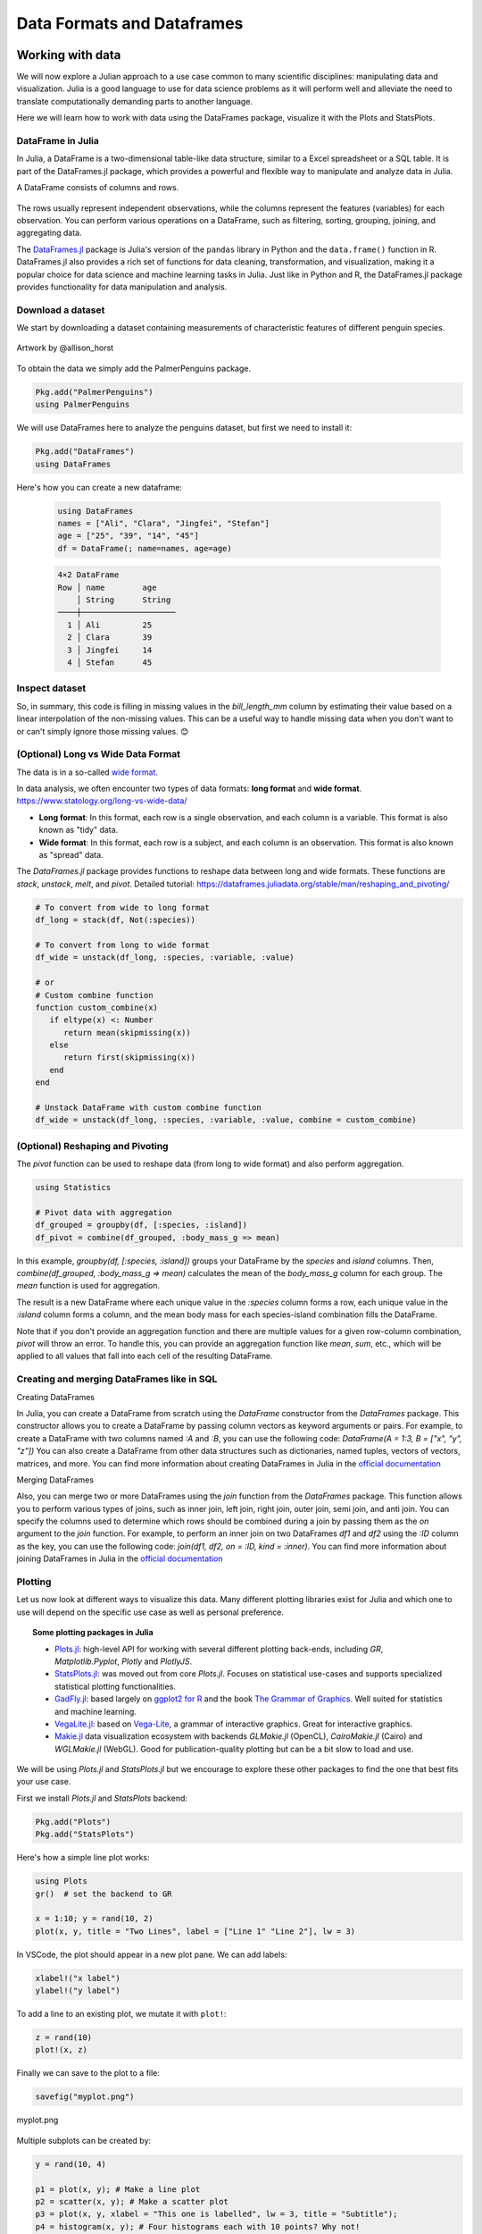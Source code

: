 .. _dataframes-dataformats:

Data Formats and Dataframes
===========================

.. questions:: 

   - How can I manipulate and wrangle dataframes in Julia?
   - How can I handle missing data in a DataFrame in Julia?
   - How can I merge data in Julia?
   - How can I use the Fourier transform to analyze climate data in Julia?
     
.. instructor-note:: Instructor-note

   - 35 min teaching
   - 30 min exercises


Working with data
-----------------

We will now explore a Julian approach to a use case common to 
many scientific disciplines: manipulating data and visualization.
Julia is a good language to use for data science problems as
it will perform well and alleviate the need to translate
computationally demanding parts to another language.

Here we will learn how to work with data using 
the DataFrames package, visualize it with the Plots and StatsPlots.


DataFrame in Julia
^^^^^^^^^^^^^^^^^^

In Julia, a DataFrame is a two-dimensional table-like data structure,
similar to a Excel spreadsheet or a SQL table.
It is part of the DataFrames.jl package, which provides a powerful 
and flexible way to manipulate and analyze data in Julia.  

A DataFrame consists of columns and rows. 

.. figure:: img/01_table_dataframe.svg
   :align: center

The rows usually represent independent observations, while the columns represent the 
features (variables) for each observation.
You can perform various operations on a DataFrame, such as filtering, 
sorting, grouping, joining, and aggregating data.

The `DataFrames.jl <https://dataframes.juliadata.org/stable/>`_ 
package is Julia's version of the ``pandas`` library in Python and 
the ``data.frame()`` function in R.
DataFrames.jl also provides a rich set of functions for data cleaning, 
transformation, and visualization, making it a popular choice for 
data science and machine learning tasks in Julia. Just like in Python and R, 
the DataFrames.jl package provides functionality for data manipulation and analysis. 


Download a dataset
^^^^^^^^^^^^^^^^^^

We start by downloading a dataset containing measurements 
of characteristic features of different penguin species.


.. figure:: img/lter_penguins.png
   :align: center

   Artwork by @allison_horst

To obtain the data we simply add the PalmerPenguins package.

.. code-block:: julia

   Pkg.add("PalmerPenguins")
   using PalmerPenguins


We will use DataFrames here to analyze the penguins dataset, but first we need to install it:

.. code-block:: julia

   Pkg.add("DataFrames")
   using DataFrames

Here's how you can create a new dataframe:

 .. code-block:: julia

   using DataFrames
   names = ["Ali", "Clara", "Jingfei", "Stefan"]
   age = ["25", "39", "14", "45"]
   df = DataFrame(; name=names, age=age)

 .. code-block:: text

    4×2 DataFrame
    Row │ name        age
        │ String      String 
    ────┼────────────────────
      1 │ Ali         25
      2 │ Clara       39
      3 │ Jingfei     14
      4 │ Stefan      45

.. todo:: Dataframes
   
   The following code loads the `PalmerPenguins` dataset into a DataFrame. 
   Then it demonstrates how to write and read the data in CSV, JSON, and
   Parquet formats using the `CSV`, `JSONTables`, and `Parquet` packages respectively. 

   More about `Types of scientific data` one can find at `ENCCS High Performance Data Analytics in Python <https://enccs.github.io/hpda-python/scientific-data/#types-of-scientific-data>`_ training. 

   .. tabs::

      .. tab:: DataFrame
         .. code-block:: julia

            using DataFrames
            # Load the PalmerPenguins dataset
            table = PalmerPenguins.load()
            df = DataFrame(table)

      .. tab:: CSV


         .. code-block:: julia

            using CSV
            CSV.write("penguins.csv", df)
            df = CSV.read("penguins.csv", DataFrame)

      .. tab:: JSON

         .. code-block:: julia

            using JSONTables
            open("penguins.json", "w") do io
               JSONTables.writetable(io, df)
            end
            df = open(JSONTables.jsontable, "penguins.json", DataFrame)

      .. tab:: Parquet

         .. code-block:: julia

            using Parquet
            Parquet.write("penguins.parquet", df)
            df = Parquet.read("penguins.parquet", DataFrame)
   
   We now create a dataframe containing the PalmerPenguins dataset.
   Note that the ``table`` variable is of type ``CSV.File``; the 
   PalmerPenguins package uses the `CSV.jl <https://csv.juliadata.org/stable/>`_ 
   package for fast loading of data. Note further that ``DataFrame`` can 
   accept a ``CSV.File`` object and read it into a dataframe!
   
   .. code-block:: julia
   
      using PalmerPenguins
      table = PalmerPenguins.load()
      df = DataFrame(table)
   
      # the raw data can be loaded by
      #tableraw = PalmerPenguins.load(; raw = true)
   
      first(df, 5)
   
   .. code-block:: text
   
      344×7 DataFrame
       Row │ species    island     bill_length_mm  bill_depth_mm  flipper_length_mm  body_mass_g  sex     
           │ String     String     Float64?        Float64?       Int64?             Int64?       String? 
      ─────┼──────────────────────────────────────────────────────────────────────────────────────────────
         1 │ Adelie   Torgersen            39.1           18.7                181         3750  male
         2 │ Adelie   Torgersen            39.5           17.4                186         3800  female
         3 │ Adelie   Torgersen            40.3           18.0                195         3250  female
         4 │ Adelie   Torgersen       missing        missing              missing      missing  missing 
         5 │ Adelie   Torgersen            36.7           19.3                193         3450  female
   

Inspect dataset
^^^^^^^^^^^^^^^
.. todo::
      
   We can inspect the data using a few basic operations:
   
   .. code-block:: julia
   
      # slicing
      df[1, 1:3]
   
      # slicing and column name (can also use "island")
      df[1:20:100, :island]
   
      # dot syntax (editing will change the dataframe)
      df.species
   
      # get a copy of a column 
      df[:, [:sex, :body_mass_g]]
   
      # access column directly without copying (editing will change the dataframe)
      df[!, :bill_length_mm]
   
      # get size
      size(df), ncol(df), nrow(df)
   
      # find unique species
      unique(df.species)
   
   
   Summary statistics can be displayed with the ``describe`` function:
   
   .. code-block:: julia
   
      describe(df)
   
   .. code-block:: text
   
      7×7 DataFrame
       Row │ variable           mean     min     median  max        nmissing  eltype                  
           │ Symbol             Union…   Any     Union…  Any        Int64     Type                    
      ─────┼──────────────────────────────────────────────────────────────────────────────────────────
         1 │ species                     Adelie          Gentoo            0  String
         2 │ island                      Biscoe          Torgersen         0  String
         3 │ bill_length_mm     43.9219  32.1    44.45   59.6              2  Union{Missing, Float64}
         4 │ bill_depth_mm      17.1512  13.1    17.3    21.5              2  Union{Missing, Float64}
         5 │ flipper_length_mm  200.915  172     197.0   231               2  Union{Missing, Int64}
         6 │ body_mass_g        4201.75  2700    4050.0  6300              2  Union{Missing, Int64}
         7 │ sex                         female          male             11  Union{Missing, String}

   We can see in the output of ``describe`` that the element type of 
   all the columns is a union of ``missing`` and a numeric type. This
   implies that our dataset contains missing values.
   More about `Tidy Data` concept can be found in the `Python for Scientific Computing` training by `Aalto Scientific Computing <https://scicomp.aalto.fi/>`_: https://aaltoscicomp.github.io/python-for-scicomp/pandas/#tidy-data
   
   We can remove these missing values by the ``dropmissing`` or ``dropmissing!`` functions
   (what is the difference between them?):
   
   .. code-block:: julia
   
      dropmissing!(df)

   Alternatively, we can use:

   .. code-block:: julia
      
      # Missing data
      # Replacing missing values with a specific value
      df = coalesce.(df, 0)

   The code shows how to handle missing data in the `bill_length_mm` column by replacing missing
   values with a specific value using the `coalesce` function or by interpolating missing values
   using the `Interpolations` package.

   .. code-block:: julia

      # Interpolating missing values
      using Interpolations
      mask = ismissing.(df[:bill_length_mm])
      itp = interpolate(df[:bill_length_mm][.!mask], BSpline(Linear()))
      df[:bill_length_mm][mask] .= itp.(findall(mask))

   It throws the issue because the syntax df[column] is not supported in Julia 1.9.0.
   Here is the correct code:

   .. code-block:: julia

      # Interpolating missing values
      using Interpolations
      mask = ismissing.(df.bill_length_mm)
      itp = interpolate(df[!, :bill_length_mm][.!mask], BSpline(Linear()))
      df[!, :bill_length_mm][mask] .= itp.(findall(mask))   

   `mask = ismissing.(df.bill_length_mm)`: This line is creating a logical mask that is `true` wherever there are missing values (`NaN`) in the `bill_length_mm` column and `false` elsewhere.

   `itp = interpolate(df[!, :bill_length_mm][.!mask], BSpline(Linear()))`: This line is creating an interpolation object `itp`. It's using only the non-missing values of the `bill_length_mm` column (specified by `df[!, :bill_length_mm][.!mask]`) and a linear B-spline interpolation method (`BSpline(Linear())`).
   
   `df[!, :bill_length_mm][mask] .= itp.(findall(mask))`: This line is replacing the missing values in the `bill_length_mm` column with the interpolated values. It's finding the indices of the missing values with `findall(mask)` and then using the interpolation object `itp` to estimate values at these indices.

So, in summary, this code is filling in missing values in the `bill_length_mm` column by estimating their value based on a linear interpolation of the non-missing values. This can be a useful way to handle missing data when you don't want to or can't simply ignore those missing values. 😊

(Optional) Long vs Wide Data Format
^^^^^^^^^^^^^^^^^^^^^^^^^^^^^^^^^^^

The data is in a so-called `wide format <https://en.wikipedia.org/wiki/Wide_and_narrow_data>`_.

In data analysis, we often encounter two types of data formats: **long format** and **wide format**.
https://www.statology.org/long-vs-wide-data/

- **Long format**: In this format, each row is a single observation, and each column is a variable. This format is also known as "tidy" data.
- **Wide format**: In this format, each row is a subject, and each column is an observation. This format is also known as "spread" data.

The `DataFrames.jl` package provides functions to reshape data between long and wide formats. These functions are `stack`, `unstack`, `melt`, and `pivot`.
Detailed tutorial: https://dataframes.juliadata.org/stable/man/reshaping_and_pivoting/ 

.. code-block:: julia

   # To convert from wide to long format
   df_long = stack(df, Not(:species))

   # To convert from long to wide format
   df_wide = unstack(df_long, :species, :variable, :value)
   
   # or
   # Custom combine function
   function custom_combine(x)
      if eltype(x) <: Number
         return mean(skipmissing(x))
      else
         return first(skipmissing(x))
      end
   end

   # Unstack DataFrame with custom combine function
   df_wide = unstack(df_long, :species, :variable, :value, combine = custom_combine)


(Optional) Reshaping and Pivoting
^^^^^^^^^^^^^^^^^^^^^^^^^^^^^^^^^

The `pivot` function can be used to reshape data (from long to wide format) and also perform aggregation.

.. code-block:: julia

   using Statistics

   # Pivot data with aggregation
   df_grouped = groupby(df, [:species, :island])
   df_pivot = combine(df_grouped, :body_mass_g => mean)


In this example, `groupby(df, [:species, :island])` groups your DataFrame by the `species` and `island` columns.
Then, `combine(df_grouped, :body_mass_g => mean)` calculates the mean of the `body_mass_g` column for each group.
The `mean` function is used for aggregation.

The result is a new DataFrame where each unique value in the `:species` column forms a row, each unique 
value in the `:island` column forms a column, and the mean body mass for each species-island combination fills the DataFrame.

Note that if you don't provide an aggregation function and there are multiple values for a given row-column combination, 
`pivot` will throw an error. To handle this, you can provide an aggregation function like `mean`, `sum`, etc., 
which will be applied to all values that fall into each cell of the resulting DataFrame.


Creating and merging DataFrames like in SQL
^^^^^^^^^^^^^^^^^^^^^^^^^^^^^^^^^^^^^^^^^^^

Creating DataFrames

In Julia, you can create a DataFrame from scratch using the `DataFrame` constructor from the `DataFrames` package.
This constructor allows you to create a DataFrame by passing column vectors as keyword arguments or pairs.
For example, to create a DataFrame with two columns named `:A` and `:B`, you can use the following code: 
`DataFrame(A = 1:3, B = ["x", "y", "z"])`
You can also create a DataFrame from other data structures such as dictionaries, named tuples, vectors of vectors, matrices, and more.
You can find more information about creating DataFrames in Julia in the `official documentation <https://dataframes.juliadata.org/stable/man/getting_started/>`_

Merging DataFrames

Also, you can merge two or more DataFrames using the `join` function from the `DataFrames` package.
This function allows you to perform various types of joins, such as inner join, left join, right join, outer join, semi join, and anti join. 
You can specify the columns used to determine which rows should be combined during a join by passing them as the `on` argument to the `join` function.
For example, to perform an inner join on two DataFrames `df1` and `df2` using the `:ID` column as the key, you can use the following code: `join(df1, df2, on = :ID, kind = :inner)`.
You can find more information about joining DataFrames in Julia in the `official documentation <https://dataframes.juliadata.org/stable/man/joins/>`_ 


Plotting
^^^^^^^^

Let us now look at different ways to visualize this data.
Many different plotting libraries exist for Julia and which 
one to use will depend on the specific use case as well as 
personal preference. 

.. topic:: Some plotting packages in Julia
      
   - `Plots.jl <http://docs.juliaplots.org/latest/>`_: high-level 
     API for working with several different plotting back-ends, including `GR`, 
     `Matplotlib.Pyplot`, `Plotly` and `PlotlyJS`.
   - `StatsPlots.jl <https://github.com/JuliaPlots/StatsPlots.jl>`_: was moved 
     out from core `Plots.jl`. Focuses on statistical use-cases and supports 
     specialized statistical plotting functionalities.
   - `GadFly.jl <http://gadflyjl.org/stable/>`_: based largely on 
     `ggplot2 for R <https://ggplot2.tidyverse.org/>`_ and the book 
     `The Grammar of Graphics <https://www.cs.uic.edu/~wilkinson/TheGrammarOfGraphics/GOG.html>`_.
     Well suited for statistics and machine learning.
   - `VegaLite.jl <https://www.queryverse.org/VegaLite.jl/stable/>`_: based on 
     `Vega-Lite <https://vega.github.io/vega-lite/>`_, a grammar of interactive graphics. 
     Great for interactive graphics.
   - `Makie.jl <https://makie.juliaplots.org/stable/>`_ data visualization ecosystem with backends 
     `GLMakie.jl` (OpenCL), `CairoMakie.jl` (Cairo) and `WGLMakie.jl` (WebGL). 
     Good for publication-quality plotting but can be a bit slow to load and use.

We will be using `Plots.jl` and `StatsPlots.jl` but we encourage to explore these 
other packages to find the one that best fits your use case.

First we install `Plots.jl` and `StatsPlots` backend:

.. code-block:: julia

   Pkg.add("Plots")
   Pkg.add("StatsPlots")   


Here's how a simple line plot works:

.. code-block:: julia

   using Plots 
   gr()  # set the backend to GR

   x = 1:10; y = rand(10, 2) 
   plot(x, y, title = "Two Lines", label = ["Line 1" "Line 2"], lw = 3) 

In VSCode, the plot should appear in a new plot pane.  
We can add labels:

.. code-block:: julia

   xlabel!("x label")
   ylabel!("y label")

To add a line to an existing plot, we mutate it with ``plot!``:

.. code-block:: julia

   z = rand(10)
   plot!(x, z)

Finally we can save to the plot to a file:

.. code-block:: julia

   savefig("myplot.png")

.. figure:: img/myplot.png
   :align: center

   myplot.png

Multiple subplots can be created by:

.. code-block:: julia

   y = rand(10, 4)

   p1 = plot(x, y); # Make a line plot
   p2 = scatter(x, y); # Make a scatter plot
   p3 = plot(x, y, xlabel = "This one is labelled", lw = 3, title = "Subtitle");
   p4 = histogram(x, y); # Four histograms each with 10 points? Why not!
   plot(p1, p2, p3, p4, layout = (2, 2), legend = false)


.. todo:: Visualizing the Penguin dataset

   First load ``Plots`` and set the backend to GR (precompilation of Plots 
   might take some time):

   .. code-block:: julia

      using Plots
      gr()

   For the Penguin dataset it is more appropriate to use scatter plots, for example:

   .. code-block:: julia

      scatter(df[!, :bill_length_mm], df[!, :bill_depth_mm])

   We can adjust the markers by `this list of named colors <https://juliagraphics.github.io/Colors.jl/stable/namedcolors/>`_
   and `this list of marker types <https://docs.juliaplots.org/latest/generated/unicodeplots/#unicodeplots-ref13>`_:

   .. code-block:: julia

      scatter(df[!, :bill_length_mm], df[!, :bill_depth_mm], marker = :hexagon, color = :magenta)

   We can also change the plot theme according to `this list of themes <https://docs.juliaplots.org/latest/generated/plotthemes/>`_, 
   for example:

   .. code-block::

      theme(:dark)
      # then re-execute the scatter function

   We can add a dimension to the plot by grouping by another column. Let's see if 
   the different penguin species can be distiguished based on their bill length 
   and bill depth. We also set different marker shapes and colors based on the 
   grouping, and adjust the markersize and transparency (``alpha``):

   .. code-block:: julia

      scatter(df[!, :bill_length_mm],
              df[!, :bill_depth_mm], 
              xlabel = "bill length (mm)",
              ylabel = "bill depth (g)",
              group = df[!, :species],
              marker = [:circle :ltriangle :star5],
              color = [:magenta :springgreen :blue],
              markersize = 5,
              alpha = 0.8
              )

   .. figure:: img/penguin_scatter.png
      :align: center
      :scale: 50%

   The ``scatter`` function comes from the base `Plots` package. `StatsPlots` provides
   many other types of plot types, for example ``density``. To use dataframes with `StatsPlots`
   we need to use the ``@df`` macro which allows passing columns as symbols (this can also be used 
   for ``scatter`` and other plot functions):

   .. code-block:: julia

      using StatsPlots        

      @df df density(:flipper_length_mm,
                     xlabel = "flipper length (mm)",
                     group = :species,
                     color = [:magenta :springgreen :blue],
                     )

   .. figure:: img/penguin_density.png
      :align: center
      :scale: 50%

Exercises
---------


.. todo:: Create a custom plotting function

   Convert the final ``scatter`` plot in the type-along section "Visualizing the Penguin dataset"
   and convert it into a ``create_scatterplot`` function: 
   
   - The function should take as arguments a dataframe and two column symbols. 
   - Use the ``minimum()`` and ``maximum()`` functions to automatically set the x-range of the plot 
     using the ``xlim = (xmin, xmax)`` argument to ``scatter()``.
   - If you have time, try grouping the data by ``:island`` or ``:sex`` instead of ``:species`` 
     (keep in mind that you may need to adjust the number of marker symbols and colors).
   - If you have more time, play around with the plot appearance using ``theme()`` and the marker symbols and colors.

   .. solution::

      .. code-block:: julia

         function create_scatterplot(df, col1, col2, groupby)
             xmin, xmax = minimum(df[:, col1]), maximum(df[:, col1])
             # markers and colors to use for the groups
             markers = [:circle :ltriangle :star5 :rect :diamond :hexagon]
             colors = [:magenta :springgreen :blue :coral2 :gold3 :purple]
             # number of unique groups can't be larger than the number of colors/markers
             ngroups = length(unique(df[:, groupby]))
             @assert ngroups <= length(colors)
         
             scatter(df[!, col1],
                     df[!, col2],
                     xlabel = col1,
                     ylabel = col2,
                     xlim = (xmin, xmax),
                     group = df[!, groupby],
                     marker = markers[:, 1:ngroups],
                     color = colors[:, 1:ngroups],
                     markersize = 5,
                     alpha = 0.8
                     )
         end    

         create_scatterplot(df, :bill_length_mm, :body_mass_g, :sex)
         create_scatterplot(df, :flipper_length_mm, :body_mass_g, :island)  


.. _DDCexercise:

.. todo:: Working with DataFrames in Julia

   In this exercise, you will practice reading data from CSV files into DataFrames,
   manipulating data in DataFrames, and visualizing data using a plotting package.

   1. Install the `CSV` and `DataFrames` packages by running the following commands in the Julia REPL:

      .. code-block:: julia

         using Pkg
         Pkg.add("CSV")
         Pkg.add("DataFrames")

   2. Set the relative path to the `DailyDelhiClimateTest.csv` and `DailyDelhiClimateTrain.csv` 
   files in the `path_test` and `path_train` variables. Assume that the path to your files is 
   `juliaforhpda/data` and you are currently in the `juliaforhpda/` directory in the Julia REPL.
   The data is available here: https://github.com/ENCCS/julia-for-hpda/blob/main/content/data/DailyDelhiClimateTest.csv 
   and https://github.com/ENCCS/julia-for-hpda/blob/main/content/data/DailyDelhiClimateTrain.csv
   
   This climate data set contains daily mean temperature, humidity, wind speed and mean pressure at a location in Dehli India over a period of several years.
   The data set was downloaded from `here <https://www.kaggle.com/datasets/sumanthvrao/daily-climate-time-series-data/>`__.

   3. Read the data from the CSV files into DataFrames named `df_test` and `df_train` using the `CSV.read` function.

   4. Use the functions provided by the `DataFrames` package to manipulate the data in the DataFrames. For example, you can select columns, filter rows, group data, compute summary statistics, and compute aggregate functions.

   5. Install a plotting package such as `Plots` or `Gadfly` by running the following command in the Julia REPL:

      .. code-block:: julia

         using Pkg
         Pkg.add("Plots")

   6. Use the plotting package to create a line plot of the mean of the `meantemp` column for each group in a grouped DataFrame. Customize the appearance of the plot by changing its properties such as color, line style, marker style, etc.

   .. solution::

      Here is one possible solution to this exercise:

      Once you have read the data from the CSV files into DataFrames, you can 
      manipulate the data using the functions provided by the `DataFrames` package. 
      Here are some examples that show how to manipulate data in a DataFrame:

         .. code-block:: julia

            using CSV

            # Set relative path to CSV files
            path_test = "data/DailyDelhiClimateTest.csv"
            path_train = "data/DailyDelhiClimateTrain.csv"

            # Read data from CSV files into DataFrames
            df_test = CSV.read(path_test, DataFrame)
            df_train = CSV.read(path_train, DataFrame)

            using DataFrames

            # Select columns
            df_test_selected = select(df_test, :meantemp, :humidity)

            # Filter rows
            df_test_filtered = filter(:meantemp => x -> x > 20, df_test)

            # Group data
            df_test_grouped = groupby(df_test, :date)

            # Compute summary statistics
            describe(df_test)

            # Compute aggregate functions
            combine(df_test_grouped, :meantemp => mean)


      This code shows how to select columns, filter rows, group data, compute summary statistics,
      and compute aggregate functions on a DataFrame named `df_test`.
      You can use these and other functions provided by the `DataFrames` package to manipulate the data in the DataFrame.

      .. code-block:: julia

         julia> combine(df_test_grouped, :meantemp => mean)
         ERROR: UndefVarError: `mean` not defined
         Stacktrace:
         [1] top-level scope
            @ REPL[39]:1

      The `mean` function is part of the `Statistics` standard library module in Julia.
      To use the `mean` function, you need to load the `Statistics` module by running `using Statistics`.
      Here is an example that shows how to compute the mean of the `meantemp` column for each group in a grouped DataFrame:

      .. code-block:: julia

         using Statistics

         # Compute mean of meantemp column for each group
         combine(df_test_grouped, :meantemp => mean)

      This code loads the `Statistics` module and uses the `mean` function to compute the mean of the `meantemp`
      column for each group in a grouped DataFrame named `df_test_grouped`. 

      What can we do with this mean, maybe vizualize?

      Yes, you can visualize the mean of the `meantemp` column for each group in a grouped DataFrame
      using a plotting package such as `Plots` or `Gadfly`.

      Here is an example that shows how to create a bar plot of the mean `meantemp` values for each group using the `Plots` package:

      .. code-block:: julia

         using Plots
    
         # Compute mean of meantemp column for each group
         df_test_mean = combine(df_test_grouped, :meantemp => mean)
         
         # Create bar plot of mean meantemp values for each group
         p = bar(df_test_mean.date, df_test_mean.meantemp_mean, xlabel="Date", ylabel="Mean Temperature", label="Mean Temperature")

         # Display plot
         display(p)

      This code computes the mean of the `meantemp` column for each group in a grouped DataFrame named `df_test_grouped`
      and stores the result in a new DataFrame named `df_test_mean`.
      It then uses the `bar` function from the `Plots` package to create a bar plot of the mean `meantemp` values for each group.
      The x-axis shows the date and the y-axis shows the mean temperature.

      .. figure:: img/plot.png
         :align: center

         plot.png

      .. code-block:: julia

         # Create line plot of meantemp means
         plot(df_test_mean.date, df_test_mean.meantemp_mean, label="Mean Meantemp", xlabel="Date", ylabel="Meantemp (°C)", title="Mean Meantemp by Date")

      I hope this exercise helps you practice working with DataFrames in Julia!

.. todo:: Working with the Fourier Transform in Julia

   In this exercise, you will practice computing the Fourier transform of climate data using the `FFTW` package in Julia.

   1. Install the `FFTW` package by running the following command in the Julia REPL:

      .. code-block:: julia

         using Pkg
         Pkg.add("FFTW")

   2. Read the data from the `DailyDelhiClimateTest.csv` and `DailyDelhiClimateTrain.csv` files into
   DataFrames named `df_test` and `df_train` using the `CSV.read` function.

   3. Compute the Fourier transform of the `meantemp` column in the `df_test` DataFrame using the `fft` function from the `FFTW` package.

   4. Compute the frequencies corresponding to each element of the Fourier transform using the `fftfreq` function.

   5. Plot the magnitude of the Fourier transform against the frequencies to visualize the frequency spectrum of the signal.

   .. solution::

      Here is one possible solution to this exercise:

      .. code-block:: julia

         # using DataFrames
         using FFTW
         using Plots

         # Set relative path to CSV files
         path_test = "data/DailyDelhiClimateTest.csv"
         path_train = "data/DailyDelhiClimateTrain.csv"

         # Read data from CSV files into DataFrames
         df_test = CSV.read(path_test, DataFrame)
         df_train = CSV.read(path_train, DataFrame)

         # Compute Fourier transform of meantemp column
         meantemp_fft = fft(df_test.meantemp)

         # Compute frequencies
         n = length(meantemp_fft)
         freq = fftfreq(n)

      .. code-block:: text

         114-element Frequencies{Float64}:
         0.0
         0.008771929824561403
         0.017543859649122806
         0.02631578947368421
         0.03508771929824561
         0.043859649122807015
         0.05263157894736842
         ⋮
         -0.05263157894736842
         -0.043859649122807015
         -0.03508771929824561
         -0.02631578947368421
         -0.017543859649122806
         -0.008771929824561403

      This code uses the `fft` function from the `FFTW` package to compute the discrete Fourier transform of the `meantemp` column in a DataFrame 
      named `df_test`. It also uses the `fftfreq` function to compute the frequencies corresponding to each element of the Fourier transform.

      Once you have computed the Fourier transform of the data, you can use it to analyze the frequency content of the signal.
      For example, you can plot the magnitude of the Fourier transform to visualize the dominant frequencies in the signal.

      The Fourier transform is a mathematical tool that decomposes a signal into its constituent frequencies.
      It converts a function from the time domain into the frequency domain, where the output is a complex-valued function of frequency. The magnitude of the Fourier transform represents the contribution of each frequency component to the original signal. In other words, it shows how much of each frequency is present in the original signal. The magnitude is usually plotted against the frequencies to visualize the frequency spectrum of the signal.

      Fourier transform can be used to analyze climate data in many ways.
      For example, it can help identify patterns and periodicities in the data, such as seasonal cycles or other recurring phenomena.
      By decomposing the signal into its frequency components, the Fourier transform can highlight the dominant frequencies present in 
      the data and help understand the underlying processes that drive climate variability.
      For example, a study used wavelet local multiple correlation (WLMC) to analyze relationships among several large-scale reconstructed
      climate variables characterizing North Atlantic: i.e. sea surface temperatures (SST) from the tropical cyclone main developmental
      region (MDR), the El Niño-Southern Oscillation (ENSO), the North Atlantic Multidecadal Oscillation (AMO), and tropical cyclone counts (TC).

      References:
      (1) Fourier transform - Wikipedia. https://en.wikipedia.org/wiki/Fourier_transform
      (2) Fourier Transform -- from Wolfram MathWorld. https://mathworld.wolfram.com/FourierTransform.html
      (3) Lecture 8: Fourier transforms - Scholars at Harvard. https://scholar.harvard.edu/files/schwartz/files/lecture8-fouriertransforms.pdf
      (4) NCL: Simple Fourier Analysis of Climate Data - NCAR Command Language (NCL). https://www.ncl.ucar.edu/Applications/fouranal.shtml
      (5) Dynamic wavelet correlation analysis for multivariate climate time .... https://www.nature.com/articles/s41598-020-77767-8
      (6) NASA Global Daily Downscaled Projections, CMIP6 | Scientific Data - Nature. https://www.nature.com/articles/s41597-022-01393-4

      Here is an example that shows how to create a bar plot of the mean `meantemp` values for each group using the `Plots` package:

      .. code-block:: julia

         using Plots
         # Compute magnitude of Fourier transform
         meantemp_fft_mag = abs.(meantemp_fft)

         # Create plot of magnitude of Fourier transform against frequencies
         p = plot(freq, meantemp_fft_mag, xlabel="Frequency", ylabel="Magnitude", label="Magnitude of Fourier Transform")

         # Display plot
         display(p)

         savefig("ft.png")
      
      .. figure:: img/ft.png
         :align: center

         ft.png
   
   I hope this exercise helps you practice working with the Fourier transform in Julia!

